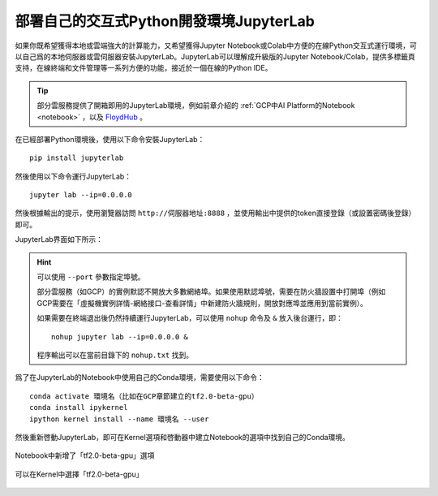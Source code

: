 部署自己的交互式Python開發環境JupyterLab
============================================

如果你既希望獲得本地或雲端強大的計算能力，又希望獲得Jupyter Notebook或Colab中方便的在線Python交互式運行環境，可以自己爲的本地伺服器或雲伺服器安裝JupyterLab。JupyterLab可以理解成升級版的Jupyter Notebook/Colab，提供多標籤頁支持，在線終端和文件管理等一系列方便的功能，接近於一個在線的Python IDE。

.. tip:: 部分雲服務提供了開箱即用的JupyterLab環境，例如前章介紹的 :ref:`GCP中AI Platform的Notebook <notebook>` ，以及 `FloydHub <https://www.floydhub.com/>`_ 。


在已經部署Python環境後，使用以下命令安裝JupyterLab：

::

    pip install jupyterlab

然後使用以下命令運行JupyterLab：

::

    jupyter lab --ip=0.0.0.0

然後根據輸出的提示，使用瀏覽器訪問 ``http://伺服器地址:8888`` ，並使用輸出中提供的token直接登錄（或設置密碼後登錄）即可。

JupyterLab界面如下所示：

.. figure:: /_static/image/jupyterlab/jupyterlab.png
    :width: 100%
    :align: center

.. hint:: 可以使用 ``--port`` 參數指定埠號。

    部分雲服務（如GCP）的實例默認不開放大多數網絡埠。如果使用默認埠號，需要在防火牆設置中打開埠（例如GCP需要在「虛擬機實例詳情-網絡接口-查看詳情」中新建防火牆規則，開放對應埠並應用到當前實例）。

    如果需要在終端退出後仍然持續運行JupyterLab，可以使用 ``nohup`` 命令及 ``&`` 放入後台運行，即：

    ::

        nohup jupyter lab --ip=0.0.0.0 &

    程序輸出可以在當前目錄下的 ``nohup.txt`` 找到。

..
    https://stackoverflow.com/questions/53923773/how-to-run-jupyter-lab-in-a-conda-environment-on-a-google-compute-engine-deep-l

爲了在JupyterLab的Notebook中使用自己的Conda環境，需要使用以下命令：

::

    conda activate 環境名（比如在GCP章節建立的tf2.0-beta-gpu）
    conda install ipykernel
    ipython kernel install --name 環境名 --user

然後重新啓動JupyterLab，即可在Kernel選項和啓動器中建立Notebook的選項中找到自己的Conda環境。

.. figure:: /_static/image/jupyterlab/add_env.png
    :width: 100%
    :align: center

    Notebook中新增了「tf2.0-beta-gpu」選項

.. figure:: /_static/image/jupyterlab/kernel.png
    :width: 100%
    :align: center

    可以在Kernel中選擇「tf2.0-beta-gpu」

.. raw:: html

    <script>
        $(document).ready(function(){
            $(".rst-footer-buttons").after("<div id='discourse-comments'></div>");
            DiscourseEmbed = { discourseUrl: 'https://discuss.tf.wiki/', topicId: 204 };
            (function() {
                var d = document.createElement('script'); d.type = 'text/javascript'; d.async = true;
                d.src = DiscourseEmbed.discourseUrl + 'javascripts/embed.js';
                (document.getElementsByTagName('head')[0] || document.getElementsByTagName('body')[0]).appendChild(d);
            })();
        });
    </script>